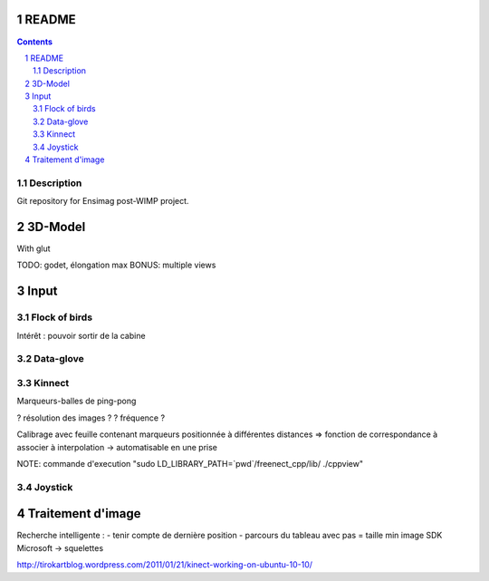 .. -*- coding: utf-8 -*-

.. _contact: lucas.cimon__AT__ensimag.fr

======
README
======

.. contents::
.. sectnum::


Description
===========

Git repository for Ensimag post-WIMP project.


========
3D-Model
========

With glut

TODO: godet, élongation max
BONUS: multiple views


=====
Input
=====

Flock of birds
==============

Intérêt : pouvoir sortir de la cabine


Data-glove
==========


Kinnect
=======

Marqueurs-balles de ping-pong

? résolution des images ?
? fréquence ?

Calibrage avec feuille contenant marqueurs positionnée à différentes distances
=> fonction de correspondance à associer à interpolation
-> automatisable en une prise

NOTE: commande d'execution "sudo LD_LIBRARY_PATH=`pwd`/freenect_cpp/lib/ ./cppview"


Joystick
========



==================
Traitement d'image
==================

Recherche intelligente :
- tenir compte de dernière position
- parcours du tableau avec pas = taille min image
SDK Microsoft -> squelettes


http://tirokartblog.wordpress.com/2011/01/21/kinect-working-on-ubuntu-10-10/
